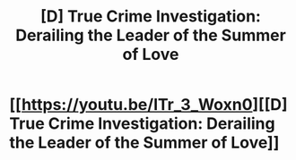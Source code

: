 #+TITLE: [D] True Crime Investigation: Derailing the Leader of the Summer of Love

* [[https://youtu.be/ITr_3_Woxn0][[D] True Crime Investigation: Derailing the Leader of the Summer of Love]]
:PROPERTIES:
:Author: NixNonFix
:Score: 1
:DateUnix: 1597534488.0
:DateShort: 2020-Aug-16
:END:
